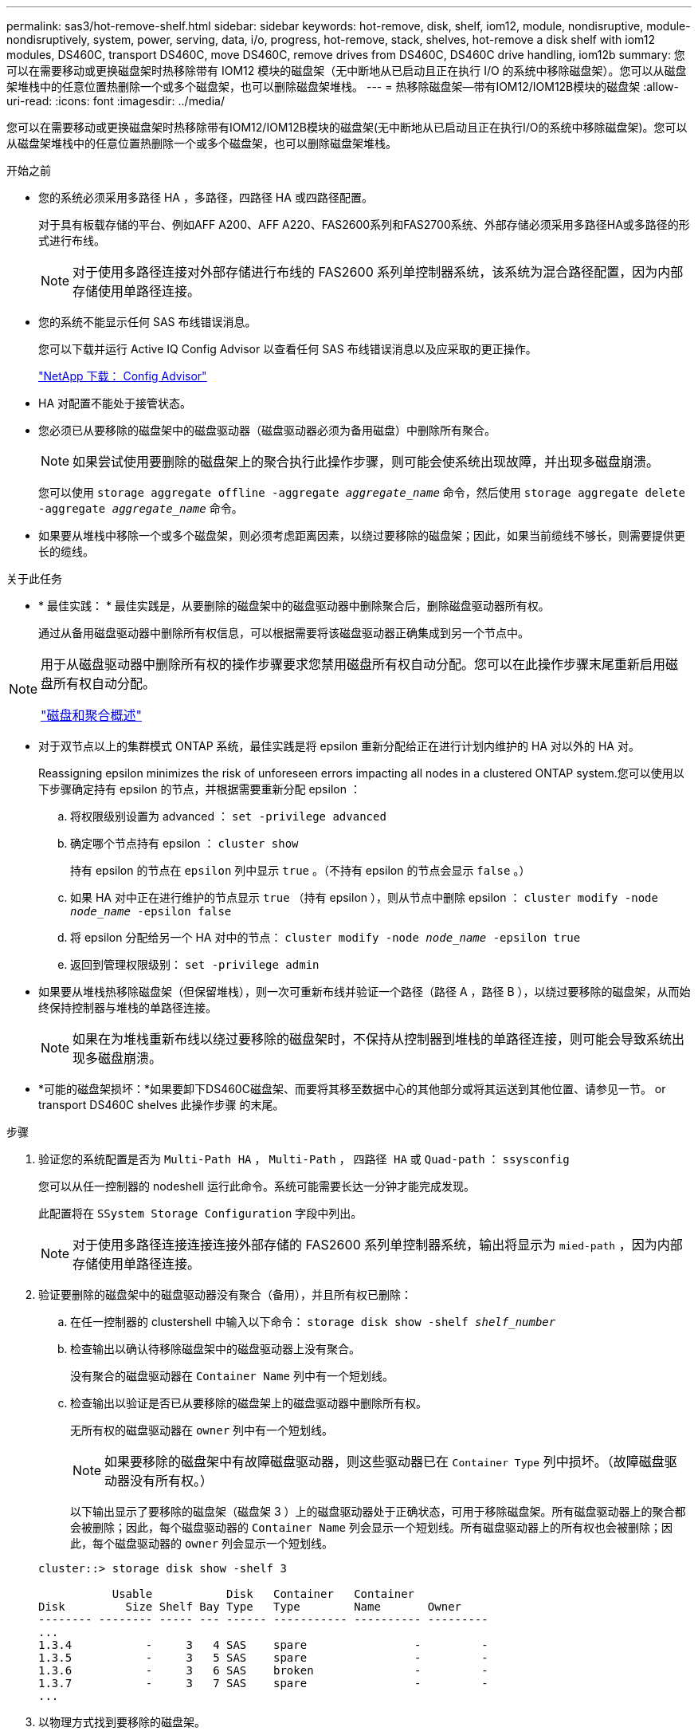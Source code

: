 ---
permalink: sas3/hot-remove-shelf.html 
sidebar: sidebar 
keywords: hot-remove, disk, shelf, iom12, module, nondisruptive, module-nondisruptively, system, power, serving, data, i/o, progress, hot-remove, stack, shelves, hot-remove a disk shelf with iom12 modules, DS460C, transport DS460C, move DS460C, remove drives from DS460C, DS460C drive handling, iom12b 
summary: 您可以在需要移动或更换磁盘架时热移除带有 IOM12 模块的磁盘架（无中断地从已启动且正在执行 I/O 的系统中移除磁盘架）。您可以从磁盘架堆栈中的任意位置热删除一个或多个磁盘架，也可以删除磁盘架堆栈。 
---
= 热移除磁盘架—带有IOM12/IOM12B模块的磁盘架
:allow-uri-read: 
:icons: font
:imagesdir: ../media/


[role="lead"]
您可以在需要移动或更换磁盘架时热移除带有IOM12/IOM12B模块的磁盘架(无中断地从已启动且正在执行I/O的系统中移除磁盘架)。您可以从磁盘架堆栈中的任意位置热删除一个或多个磁盘架，也可以删除磁盘架堆栈。

.开始之前
* 您的系统必须采用多路径 HA ，多路径，四路径 HA 或四路径配置。
+
对于具有板载存储的平台、例如AFF A200、AFF A220、FAS2600系列和FAS2700系统、外部存储必须采用多路径HA或多路径的形式进行布线。

+

NOTE: 对于使用多路径连接对外部存储进行布线的 FAS2600 系列单控制器系统，该系统为混合路径配置，因为内部存储使用单路径连接。

* 您的系统不能显示任何 SAS 布线错误消息。
+
您可以下载并运行 Active IQ Config Advisor 以查看任何 SAS 布线错误消息以及应采取的更正操作。

+
https://mysupport.netapp.com/site/tools/tool-eula/activeiq-configadvisor["NetApp 下载： Config Advisor"]

* HA 对配置不能处于接管状态。
* 您必须已从要移除的磁盘架中的磁盘驱动器（磁盘驱动器必须为备用磁盘）中删除所有聚合。
+

NOTE: 如果尝试使用要删除的磁盘架上的聚合执行此操作步骤，则可能会使系统出现故障，并出现多磁盘崩溃。

+
您可以使用 `storage aggregate offline -aggregate _aggregate_name_` 命令，然后使用 `storage aggregate delete -aggregate _aggregate_name_` 命令。

* 如果要从堆栈中移除一个或多个磁盘架，则必须考虑距离因素，以绕过要移除的磁盘架；因此，如果当前缆线不够长，则需要提供更长的缆线。


.关于此任务
* * 最佳实践： * 最佳实践是，从要删除的磁盘架中的磁盘驱动器中删除聚合后，删除磁盘驱动器所有权。
+
通过从备用磁盘驱动器中删除所有权信息，可以根据需要将该磁盘驱动器正确集成到另一个节点中。



[NOTE]
====
用于从磁盘驱动器中删除所有权的操作步骤要求您禁用磁盘所有权自动分配。您可以在此操作步骤末尾重新启用磁盘所有权自动分配。

https://docs.netapp.com/us-en/ontap/disks-aggregates/index.html["磁盘和聚合概述"]

====
* 对于双节点以上的集群模式 ONTAP 系统，最佳实践是将 epsilon 重新分配给正在进行计划内维护的 HA 对以外的 HA 对。
+
Reassigning epsilon minimizes the risk of unforeseen errors impacting all nodes in a clustered ONTAP system.您可以使用以下步骤确定持有 epsilon 的节点，并根据需要重新分配 epsilon ：

+
.. 将权限级别设置为 advanced ： `set -privilege advanced`
.. 确定哪个节点持有 epsilon ： `cluster show`
+
持有 epsilon 的节点在 `epsilon` 列中显示 `true` 。（不持有 epsilon 的节点会显示 `false` 。）

.. 如果 HA 对中正在进行维护的节点显示 `true` （持有 epsilon ），则从节点中删除 epsilon ： `cluster modify -node _node_name_ -epsilon false`
.. 将 epsilon 分配给另一个 HA 对中的节点： `cluster modify -node _node_name_ -epsilon true`
.. 返回到管理权限级别： `set -privilege admin`


* 如果要从堆栈热移除磁盘架（但保留堆栈），则一次可重新布线并验证一个路径（路径 A ，路径 B ），以绕过要移除的磁盘架，从而始终保持控制器与堆栈的单路径连接。
+

NOTE: 如果在为堆栈重新布线以绕过要移除的磁盘架时，不保持从控制器到堆栈的单路径连接，则可能会导致系统出现多磁盘崩溃。

* *可能的磁盘架损坏：*如果要卸下DS460C磁盘架、而要将其移至数据中心的其他部分或将其运送到其他位置、请参见一节。  or transport DS460C shelves 此操作步骤 的末尾。


.步骤
. 验证您的系统配置是否为 `Multi-Path HA` ， `Multi-Path` ， `四路径 HA` 或 `Quad-path` ： `ssysconfig`
+
您可以从任一控制器的 nodeshell 运行此命令。系统可能需要长达一分钟才能完成发现。

+
此配置将在 `SSystem Storage Configuration` 字段中列出。

+

NOTE: 对于使用多路径连接连接连接外部存储的 FAS2600 系列单控制器系统，输出将显示为 `mied-path` ，因为内部存储使用单路径连接。

. 验证要删除的磁盘架中的磁盘驱动器没有聚合（备用），并且所有权已删除：
+
.. 在任一控制器的 clustershell 中输入以下命令： `storage disk show -shelf _shelf_number_`
.. 检查输出以确认待移除磁盘架中的磁盘驱动器上没有聚合。
+
没有聚合的磁盘驱动器在 `Container Name` 列中有一个短划线。

.. 检查输出以验证是否已从要移除的磁盘架上的磁盘驱动器中删除所有权。
+
无所有权的磁盘驱动器在 `owner` 列中有一个短划线。

+

NOTE: 如果要移除的磁盘架中有故障磁盘驱动器，则这些驱动器已在 `Container Type` 列中损坏。（故障磁盘驱动器没有所有权。）

+
以下输出显示了要移除的磁盘架（磁盘架 3 ）上的磁盘驱动器处于正确状态，可用于移除磁盘架。所有磁盘驱动器上的聚合都会被删除；因此，每个磁盘驱动器的 `Container Name` 列会显示一个短划线。所有磁盘驱动器上的所有权也会被删除；因此，每个磁盘驱动器的 `owner` 列会显示一个短划线。



+
[listing]
----
cluster::> storage disk show -shelf 3

           Usable           Disk   Container   Container
Disk         Size Shelf Bay Type   Type        Name       Owner
-------- -------- ----- --- ------ ----------- ---------- ---------
...
1.3.4           -     3   4 SAS    spare                -         -
1.3.5           -     3   5 SAS    spare                -         -
1.3.6           -     3   6 SAS    broken               -         -
1.3.7           -     3   7 SAS    spare                -         -
...
----
. 以物理方式找到要移除的磁盘架。
+
如果需要，您可以打开磁盘架的位置（蓝色） LED ，以帮助以物理方式定位受影响的磁盘架： `storage shelf location-led modify -shelf-name _shelf_name_ -led-status on`

+

NOTE: 磁盘架具有三个位置 LED ：一个位于操作员显示面板上，一个位于每个 IOM12 模块上。定位 LED 保持亮起 30 分钟。您可以通过输入相同的命令并使用 off 选项来将其关闭。

. 如果要删除整个磁盘架堆栈，请完成以下子步骤；否则，请转至下一步：
+
.. 拔下路径 A （ IOM A ）和路径 B （ IOM B ）上的所有 SAS 缆线。
+
这包括用于待移除堆栈中所有磁盘架的控制器到磁盘架缆线和磁盘架到磁盘架缆线。

.. 转至步骤 9. 。


. 如果要从堆栈中删除一个或多个磁盘架（但要保留堆栈），请通过完成一组适用的子步骤对路径 A （ IOM A ）堆栈连接进行重新布线，以绕过要删除的磁盘架：
+
如果要在堆栈中删除多个磁盘架，请一次完成一个磁盘架的一组适用子步骤。

+

NOTE: 请至少等待 10 秒，然后再连接端口。SAS 缆线连接器具有方向性；正确连接到 SAS 端口时，连接器会卡入到位，磁盘架 SAS 端口 LNK LED 会呈绿色亮起。对于磁盘架，您可以插入 SAS 缆线连接器，拉片朝下（位于连接器的下侧）。

+
[cols="2*"]
|===
| 如果要删除 ... | 那么 ... 


 a| 
堆栈任一端的磁盘架（逻辑第一个或最后一个磁盘架）
 a| 
.. 从要移除的磁盘架上的 IOM A 端口中移除所有磁盘架到磁盘架的布线，并将其放在一旁。
.. 拔下连接到待移除磁盘架上的 IOM A 端口的所有控制器到堆栈布线，并将其插入堆栈中下一个磁盘架上的相同 IOM A 端口。
+
"`next` " 磁盘架可以位于要移除的磁盘架上方或下方，具体取决于要从中移除磁盘架的堆栈的一端。





 a| 
堆栈中间的磁盘架堆栈中间的磁盘架只连接到其他磁盘架，而不连接到任何控制器。
 a| 
.. 从要移除的磁盘架上的 IOM A 端口 1 和 2 或端口 3 和 4 以及下一个磁盘架的 IOM A 中移除所有磁盘架到磁盘架的布线，然后将其放在一旁。
.. 拔下连接到待移除磁盘架上的 IOM A 端口的其余磁盘架到磁盘架布线，然后将其插入堆栈中下一个磁盘架上的相同 IOM A 端口。"`next` " 磁盘架可以位于要移除的磁盘架上方或下方，具体取决于您从中移除布线的 IOM A 端口（ 1 和 2 或 3 和 4 ）。


|===
+
从堆栈的一端或中间卸下磁盘架时，可以参考以下布线示例。请注意以下布线示例：

+
** IOM12 模块是按 DS224C 或 DS212C 磁盘架中的方式并排排列的；如果您使用的是 DS460C ，则 IOM12 模块排列在另一个之上。
** 每个示例中的堆栈都使用标准磁盘架到磁盘架布线进行布线，该布线用于使用多路径 HA 或多路径连接进行布线的堆栈。
+
如果堆栈使用四路径 HA 或四路径连接进行布线，则可以推断重新布线，这种连接使用双宽磁盘架到磁盘架的布线。

** 布线示例显示了如何为路径 A （ IOM A ）重新布线。
+
对路径 B （ IOM B ）重复重新布线。

** 从堆栈末端删除磁盘架的布线示例显示了如何删除使用多路径 HA 连接进行布线的堆栈中最后一个逻辑磁盘架。
+
如果要移除堆栈中第一个逻辑磁盘架，或者堆栈具有多路径连接，则可以推断重新布线。

+
image::../media/drw_hotremove_end.gif[DRW 热删除结束]

+
image::../media/drw_hotremove_middle.gif[DRW 热删除中间]



. 确认您绕过了要移除的磁盘架，并正确重新建立路径 A （ IOM A ）堆栈连接： `storage disk show -port`
+
对于 HA 对配置，您可以从任一控制器的 clustershell 运行此命令。系统可能需要长达一分钟才能完成发现。

+
输出的前两行显示通过路径 A 和路径 B 连接的磁盘驱动器最后两行输出显示了通过单路径路径路径 B 进行连接的磁盘驱动器

+
[listing]
----
cluster::> storage show disk -port

PRIMARY  PORT SECONDARY      PORT TYPE SHELF BAY
-------- ---- ---------      ---- ---- ----- ---
1.20.0   A    node1:6a.20.0  B    SAS  20    0
1.20.1   A    node1:6a.20.1  B    SAS  20    1
1.21.0   B    -              -    SAS  21    0
1.21.1   B    -              -    SAS  21    1
...
----
. 下一步取决于 `storage disk show -port` 命令输出：
+
[cols="2*"]
|===
| 如果输出显示 ... | 那么 ... 


 a| 
堆栈中的所有磁盘驱动器均通过路径 A 和路径 B 连接，但您断开连接的磁盘架中的磁盘驱动器除外，这些磁盘驱动器仅通过路径 B 连接
 a| 
转至下一步。

您已成功绕过要移除的磁盘架，并在堆栈中的其余磁盘驱动器上重新建立路径 A 。



 a| 
除上述内容外的任何其他内容
 a| 
重复步骤 5 和步骤 6 。

您必须更正布线。

|===
. 对要移除的磁盘架（在堆栈中）完成以下子步骤：
+
.. 对路径 B 重复步骤 5 到步骤 7
+

NOTE: 重复步骤 7 ，如果已正确重新为堆栈布线，则只能看到通过路径 A 和路径 B 连接的所有剩余磁盘驱动器

.. 重复步骤 1 ，确认您的系统配置与从堆栈中删除一个或多个磁盘架之前的配置相同。
.. 转至下一步。


. 如果在准备此操作步骤时从磁盘驱动器中删除了所有权，但禁用了磁盘所有权自动分配，请输入以下命令重新启用此功能；否则，请转至下一步： `storage disk option modify -autodassign on`
+
对于 HA 对配置，您可以从两个控制器的 clustershell 运行命令。

. 关闭已断开连接的磁盘架，并从磁盘架拔下电源线。
. 从机架或机柜中卸下磁盘架。
+
为了减轻磁盘架重量并便于操作，请卸下电源和 I/O 模块（ IOM ）。

+
对于DS460C磁盘架、满载的磁盘架的重量约为247磅(112千克)；因此、从机架或机柜中卸下磁盘架时、请务必小心谨慎。

+

CAUTION: 建议您使用一个机械升降机或四个人使用升降机把手来安全移动DS460C磁盘架。

+
您的DS460C发货随附了四个可拆卸的升降把手(每侧两个)。要使用提升把手、请将把手的卡舌插入磁盘架侧面的插槽并向上推、直到其卡入到位、以安装提升把手。然后、在将磁盘架滑入导轨时、一次使用拇指闩锁断开一组手柄。下图显示了如何连接提升把手。

+
image::../media/drw_ds460c_handles.gif[DRW ds460c 句柄]

+
如果要将DS460C磁盘架移动到数据中心的其他部分或将其传输到其他位置、请参见下一节。  or transport DS460C shelves。



[role="lead"]
如果将DS460C磁盘架移动到数据中心的其他部分或将磁盘架传输到其他位置、则需要从驱动器抽盒中卸下驱动器、以避免可能损坏驱动器抽盒和驱动器。

* 如果您在新系统安装或磁盘架热添加过程中安装了DS460C磁盘架、则保存了驱动器包装材料、请在移动驱动器之前使用这些材料重新打包驱动器。
+
如果未保存包装材料、则应将驱动器放在缓冲表面上或使用备用缓冲包装。切勿将驱动器堆栈在彼此之上。

* 在处理驱动器之前、请佩戴ESD腕带、该腕带接地到存储机箱上未上漆的表面。
+
如果没有腕带、请先触摸存储机箱机箱上未上漆的表面、然后再处理驱动器。

* 您应采取措施小心处理驱动器：
+
** 在拆卸、安装或搬运驱动器以支撑其重量时、请始终用双手。
+

CAUTION: 请勿将手放在驱动器托架下侧暴露的驱动器板上。

** 请注意、不要将驱动器撞到其他表面。
** 驱动器应远离磁性设备。
+

CAUTION: 磁场可能会破坏驱动器上的所有数据、并且发生原因 会对驱动器电路造成不可修复的损坏。




